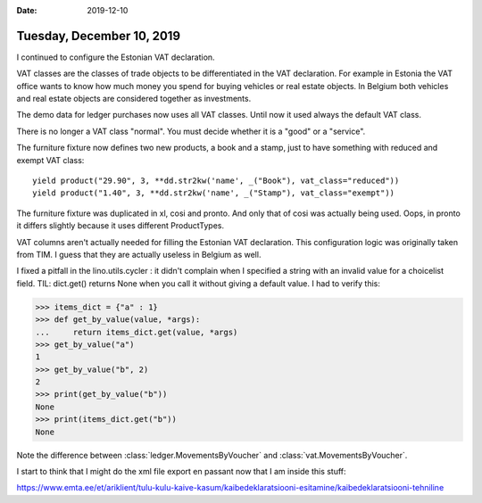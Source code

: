 :date: 2019-12-10

==========================
Tuesday, December 10, 2019
==========================

I continued to configure the Estonian VAT declaration.

VAT classes are the classes of trade objects to be differentiated in the VAT
declaration.  For example in Estonia the VAT office wants to know how much money
you spend for buying vehicles or real estate objects.  In Belgium both vehicles
and real estate objects are considered together as investments.

The demo data for ledger purchases now uses all VAT classes. Until now it used
always the default VAT class.

There is no longer a VAT class "normal". You must decide whether it is a "good"
or a "service".

The furniture fixture now defines two new products, a book and a stamp, just to
have something with reduced and exempt VAT class::

  yield product("29.90", 3, **dd.str2kw('name', _("Book"), vat_class="reduced"))
  yield product("1.40", 3, **dd.str2kw('name', _("Stamp"), vat_class="exempt"))

The furniture fixture was duplicated in xl, cosi and pronto.  And only that of
cosi was actually being used.  Oops, in pronto it differs slightly because it
uses different ProductTypes.

VAT columns aren't actually needed for filling the Estonian VAT declaration.
This configuration logic was originally taken from TIM.
I guess that they are actually useless in Belgium as well.

I fixed a pitfall in the lino.utils.cycler : it didn't complain when I specified
a string with an invalid value for a choicelist field. TIL: dict.get() returns
None when you call it without giving a default value. I had to verify this:

>>> items_dict = {"a" : 1}
>>> def get_by_value(value, *args):
...     return items_dict.get(value, *args)
>>> get_by_value("a")
1
>>> get_by_value("b", 2)
2
>>> print(get_by_value("b"))
None
>>> print(items_dict.get("b"))
None

Note the difference between :class:`ledger.MovementsByVoucher` and
:class:`vat.MovementsByVoucher`.

I start to think that I might do the xml file export en passant now that I am
inside this stuff:

https://www.emta.ee/et/ariklient/tulu-kulu-kaive-kasum/kaibedeklaratsiooni-esitamine/kaibedeklaratsiooni-tehniline
